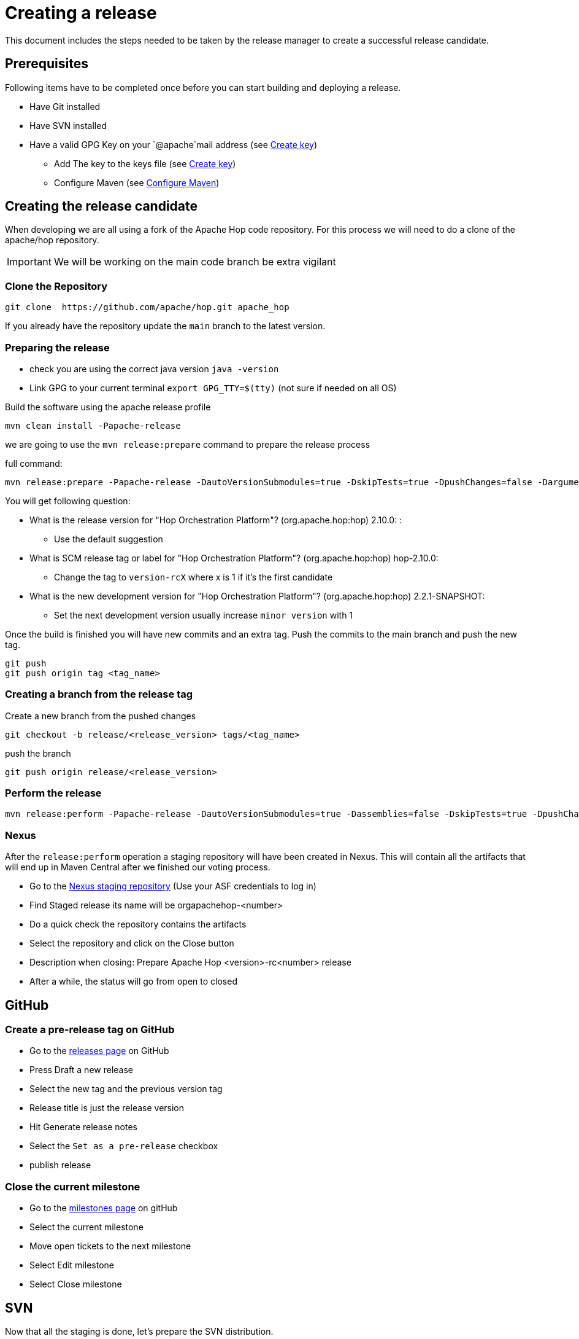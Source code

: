 ////
Licensed to the Apache Software Foundation (ASF) under one
or more contributor license agreements.  See the NOTICE file
distributed with this work for additional information
regarding copyright ownership.  The ASF licenses this file
to you under the Apache License, Version 2.0 (the
"License"); you may not use this file except in compliance
with the License.  You may obtain a copy of the License at
  http://www.apache.org/licenses/LICENSE-2.0
Unless required by applicable law or agreed to in writing,
software distributed under the License is distributed on an
"AS IS" BASIS, WITHOUT WARRANTIES OR CONDITIONS OF ANY
KIND, either express or implied.  See the License for the
specific language governing permissions and limitations
under the License.
////
:description: This document includes the steps needed to be taken by the release manager to create a successful release candidate.
[[CreatingARelease]]
= Creating a release

This document includes the steps needed to be taken by the release manager to create a successful release candidate.

== Prerequisites
Following items have to be completed once before you can start building and deploying a release.

* Have Git installed
* Have SVN installed
* Have a valid GPG Key on your `@apache`mail address (see <<CreatingAKey, Create key>>)
** Add The key to the keys file (see <<CreatingAKey, Create key>>)
** Configure Maven (see <<ConfigureMaven, Configure Maven>>)


== Creating the release candidate

When developing we are all using a fork of the Apache Hop code repository.
For this process we will need to do a clone of the apache/hop repository.

IMPORTANT: We will be working on the main code branch be extra vigilant

=== Clone the Repository

----
git clone  https://github.com/apache/hop.git apache_hop
----
If you already have the repository update the `main` branch to the latest version.

=== Preparing the release

* check you are using the correct java version `java -version`
* Link GPG to your current terminal `export GPG_TTY=$(tty)` (not sure if needed on all OS)

Build the software using the apache release profile

----
mvn clean install -Papache-release
----

we are going to use the `mvn release:prepare` command to prepare the release process

full command:
----
mvn release:prepare -Papache-release -DautoVersionSubmodules=true -DskipTests=true -DpushChanges=false -Darguments="-DskipTests=true -DpushChanges=false"
----

You will get following question:

* What is the release version for "Hop Orchestration Platform"? (org.apache.hop:hop) 2.10.0: :
** Use the default suggestion
* What is SCM release tag or label for "Hop Orchestration Platform"? (org.apache.hop:hop) hop-2.10.0:
** Change the tag to `version-rcX` where x is 1 if it's the first candidate
* What is the new development version for "Hop Orchestration Platform"? (org.apache.hop:hop) 2.2.1-SNAPSHOT:
** Set the next development version usually increase `minor version` with 1

Once the build is finished you will have new commits and an extra tag. Push the commits to the main branch and push the new tag.

----
git push
git push origin tag <tag_name>
----

=== Creating a branch from the release tag

Create a new branch from the pushed changes

----
git checkout -b release/<release_version> tags/<tag_name>
----

push the branch

----
git push origin release/<release_version>
----

=== Perform the release

----
mvn release:perform -Papache-release -DautoVersionSubmodules=true -Dassemblies=false -DskipTests=true -DpushChanges=false -DautoVersionSubmodules=true -Darguments="-Dassemblies=false -DskipTests=true -DpushChanges=false"
----

=== Nexus
After the `release:perform` operation a staging repository will have been created in Nexus. This will contain all the artifacts that will end up in Maven Central after we finished our voting process.

* Go to the https://repository.apache.org/#stagingRepositories[Nexus staging repository] (Use your ASF credentials to log in)
* Find Staged release its name will be orgapachehop-<number>
* Do a quick check the repository contains the artifacts
* Select the repository and click on the Close button
* Description when closing: Prepare Apache Hop <version>-rc<number> release
* After a while, the status will go from open to closed


== GitHub
=== Create a pre-release tag on GitHub

* Go to the https://github.com/apache/hop/releases[releases page] on GitHub
* Press Draft a new release
* Select the new tag and the previous version tag
* Release title is just the release version
* Hit Generate release notes
* Select the `Set as a pre-release` checkbox
* publish release

=== Close the current milestone

* Go to the https://github.com/apache/hop/milestones[milestones page] on gitHub
* Select the current milestone
* Move open tickets to the next milestone
* Select Edit milestone
* Select Close milestone

== SVN

Now that all the staging is done, let's prepare the SVN distribution.

=== Creating the release artifacts

Checkout the tag to a clean folder to avoid files that are ignored by git and remove the git folder.
Next up is creating the tar.gz file

[source,bash]
----
mkdir /tmp/release
cd /tmp/release
git clone --depth 1 --branch X.XX-rcX https://github.com/apache/hop.git apache-hop-X.XX
rm -rf apache-hop-X.XX/.git
tar -czvf apache-hop-X.XX-src.tar.gz apache-hop-X.XX
----

=== Sign the artifacts

This part assumes you already have created and registered keys to sign the artifacts, for more information on creating and adding your keys see <<CreatingAKey,here>>

[source,bash]
----
gpg --armor -u username@apache.org --output apache-hop-X.XX-src.tar.gz.asc --detach-sig apache-hop-X.XX-src.tar.gz
sha512sum apache-hop-X.XX-src.tar.gz > apache-hop-X.XX-src.tar.gz.sha512

# Validate
gpg --verify apache-hop-X.XX-src.tar.gz.asc
sha512sum -c apache-hop-X.XX-src.tar.gz.sha512
----

=== Creating the client

The client included in the release has to be build using the source code in the release.
Use the source you just prepared to generate the client.

[source,bash]
----
# Copy source to temp build location
cd apache-hop-X.XX/

# Run Build
mvn -T 4 clean install -DskipTests=true

# Copy client back (and rename)
cp assemblies/client/target/hop-client-X.XX.zip ../apache-hop-client-X.XX.zip

# Go back to root of your working dir
cd ..
----

As we now added a new binary file we also need to sign and create a sha512 for it.

[source,bash]
----
# Create keyfile and sha512
gpg --armor -u username@apache.org --output apache-hop-client-X.XX.zip.asc --detach-sig apache-hop-client-X.XX.zip
sha512sum apache-hop-client-X.XX.zip > apache-hop-client-X.XX.zip.sha512

# Validate
gpg --verify apache-hop-client-X.XX.zip.asc
sha512sum -c apache-hop-client-X.XX.zip.sha512
----

=== Creating the Helm chart (if needed)

When changes have been made to the helm chart a new release of this artifact is also needed.
This assumes helm has been installed.

[source,bash]
----
# Copy source to temp build location
cd apache-hop-X.XX/helm

# Run helm package
helm package hop

# Copy client back (and rename)
cp hop-X.XX.tgz ../../hop-X.XX.tgz

# Go back to root of your working dir
cd ../..
----

As we now added a new binary file we also need to sign and create a sha512 for it.

[source,bash]
----
# Create keyfile and sha512
gpg --armor -u username@apache.org --output hop-X.XX.tgz.asc --detach-sig hop-X.XX.tgz
sha512sum hop-X.XX.tgz > hop-X.XX.tgz.sha512

# Validate
gpg --verify hop-X.XX.tgz.asc
sha512sum -c hop-X.XX.tgz.sha512
----

=== Staging the files

First step is to check out the SVN directory, and create a new directory

[source,bash]
----
svn co https://dist.apache.org/repos/dist/dev/hop hop_release
cd hop_release
svn mkdir apache-hop-x.xx-rcx
----

Now copy over the following files in this new directory

[source,bash]
----
apache-hop-X.XX-src.tar.gz.sha512
apache-hop-X.XX-src.tar.gz.asc
apache-hop-X.XX-src.tar.gz
apache-hop-client-X.XX.zip.sha512
apache-hop-client-X.XX.zip.asc
apache-hop-client-X.XX.zip
----

Add and commit the files to svn

[source,bash]
----
cd apache-hop-x.xx-rcx
svn add *
cd ..
svn status
svn commit -m 'Add release files for Apache hop X.XX-rcX'
----

Check if the files are uploaded https://dist.apache.org/repos/dist/dev/hop/[here]

== Sending the vote mails

Send mail to dev list to announce new release candidate

Mail Template

----
Subject: [VOTE] Release Apache Hop X.XX-rcX
TO: dev@hop.apache.org

Hi All,

<INCLUDE SOME TEXT>

Build instructions can be found in the README included.

The tag to be voted on is X.XX-rcX <REPLACE TAG> (commit <COMMIT HASH>):
<URL TO TAG COMMIT>

The release files, including signatures, digests, etc. can be found at:
<INCLUDE URL TO DIST RC FOLDER>
https://dist.apache.org/repos/dist/dev/hop/apache-hop-X.XX-rcX/

The SHA512 Checksum for these artifacts is:
Source:
<INCLUDE CHECKSUM FROM SHA512 file>
client:
<INCLUDE CHECKSUM FROM SHA512 file>

Release artifacts are signed with the following key:
<ADD URL TO YOUR KEY ON A PUBLIC KEYSERVER>

For more information about the contents of this release, see:
<ADD URL TO RELEASE IN GITHUB>

Please vote on releasing this package as Apache Hop X.XX!

The vote is open for 72 hours and passes if
a majority of at least 3 +1 PMC votes are cast.

[ ] +1 Release this package as Apache Hop X.XX
[ ] +0 No opinion
[ ] -1 Do not release this package because ...

Best Regards,
<YOUR NAME>

----

== Send a result mail to the dev mailing list

----
Subject: [RESULT] [VOTE] Release Apache Hop X.XX-rcX
TO: dev@hop.apache.org

Hello Team,

The vote to release Apache Hop X.XX - RCX has passed/failed.

+1 (binding):

+1 (non-binding)

+0

-1 (binding)

-1 (non-binding)

Thank you for reviewing this release candidate.

Cheers,
<YOUR NAME>
----

== Other changes

=== Change documentation version in release branch
Update following files and set the correct documentation version and name

* docs/hop-user-manual/antora.yml
* docs/hop-tech-manual/antora.yml
* docs/hop-dev-manual/antora.yml

Remove the `prerelease` and `display_version` attributes


== [[CreatingAKey]]Creating a key

To generate and publish a key follow these steps, it is recommended to use your apache email as key alias.

[source,bash]
----
gpg --gen-key
gpg -k <username>@apache.org
# get the ID for your key
gpg --send-keys --keyserver php.mit.edu <KEY ID>
gpg --send-keys --keyserver keyserver.ubuntu.com <KEY ID>
----

Next step is to add your key to the key file in the Apache SVN repository.

[source,bash]
----
svn co https://dist.apache.org/repos/dist/dev/hop hop_release
cd hop_release
gpg --list-sigs <keyID> >> KEYS
gpg  --armor --export <keyID> >> KEYS
svn commit -m "added new public key to KEYS file"
----


== [[ConfigureMaven]]Configure Maven

To build and deploy to Apache resources you have to modify the settings.xml file located in your .m2 directory.

To do This you will first have to create a master password, this will be used to encrypt the other passwords.

Use following command to generate a master password:

[source,bash]
----
mvn --encrypt-master-password
----

This command will produce an encrypted version of the password, something like
[source,bash]
----
{jSMOWnoPFgsHVpMvz5VrIt5kRbzGpI8u+9EF1iFQyJQ=}
----

Store this password in the `${user.home}/.m2/settings-security.xml`; it should look like

[source,xml]
----
<settingsSecurity>
    <master>{jSMOWnoPFgsHVpMvz5VrIt5kRbzGpI8u+9EF1iFQyJQ=}</master>
</settingsSecurity>
----

Next up we have to configure the `${user.home}/.m2/settings.xml` file.

[source,xml]
----
<servers>
    <!-- To publish a snapshot of your project -->
    <server>
      <id>apache.snapshots.https</id>
      <username>ApacheUserID</username>
      <!-- Your Apache password encrypted using mvn --encrypt-password command -->
      <password></password>
    </server>
    <!-- To stage a release of your project -->
    <server>
      <id>apache.releases.https</id>
      <username>ApacheUserID</username>
      <!-- Your Apache password encrypted using mvn --encrypt-password command -->
      <password></password>
    </server>
  </servers>

<!-- To sign the artifacts during mvn release process -->
<profiles>
    <profile>
      <id>my_profile_id</id>
      <activation>
        <activeByDefault>true</activeByDefault>
      </activation>
      <properties>
        <!-- Key ID fetched using gpg --list-key -->
        <gpg.keyname>0AFCA1919D19DAA60AB0BF94C4092203EB788658</gpg.keyname>
        <!-- Remove this for password prompt or fill in with password of the key (remove recommended) -->
        <gpg.passphrase></gpg.passphrase>
      </properties>
    </profile>
</profiles>
----

for more information you can look at the https://maven.apache.org/guides/mini/guide-encryption.html[Maven documentation]

